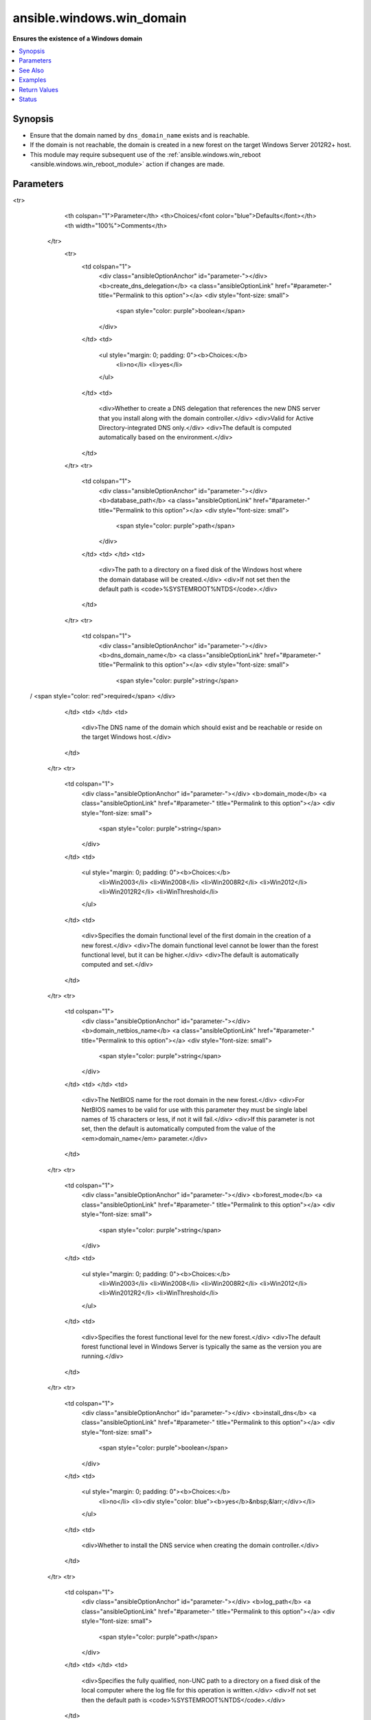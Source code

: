 .. _ansible.windows.win_domain_module:


**************************
ansible.windows.win_domain
**************************

**Ensures the existence of a Windows domain**



.. contents::
   :local:
   :depth: 1


Synopsis
--------
- Ensure that the domain named by ``dns_domain_name`` exists and is reachable.
- If the domain is not reachable, the domain is created in a new forest on the target Windows Server 2012R2+ host.
- This module may require subsequent use of the :ref:`ansible.windows.win_reboot <ansible.windows.win_reboot_module>` action if changes are made.




Parameters
----------

.. raw:: html

    <table  border=0 cellpadding=0 class="documentation-table">
<tr>
            <th colspan="1">Parameter</th>
            <th>Choices/<font color="blue">Defaults</font></th>
            <th width="100%">Comments</th>
        </tr>
            <tr>
                <td colspan="1">
                    <div class="ansibleOptionAnchor" id="parameter-"></div>
                    <b>create_dns_delegation</b>
                    <a class="ansibleOptionLink" href="#parameter-" title="Permalink to this option"></a>
                    <div style="font-size: small">
                        <span style="color: purple">boolean</span>
                    </div>
                </td>
                <td>
                        <ul style="margin: 0; padding: 0"><b>Choices:</b>
                                    <li>no</li>
                                    <li>yes</li>
                        </ul>
                </td>
                <td>
                        <div>Whether to create a DNS delegation that references the new DNS server that you install along with the domain controller.</div>
                        <div>Valid for Active Directory-integrated DNS only.</div>
                        <div>The default is computed automatically based on the environment.</div>
                </td>
            </tr>
            <tr>
                <td colspan="1">
                    <div class="ansibleOptionAnchor" id="parameter-"></div>
                    <b>database_path</b>
                    <a class="ansibleOptionLink" href="#parameter-" title="Permalink to this option"></a>
                    <div style="font-size: small">
                        <span style="color: purple">path</span>
                    </div>
                </td>
                <td>
                </td>
                <td>
                        <div>The path to a directory on a fixed disk of the Windows host where the domain database will be created.</div>
                        <div>If not set then the default path is <code>%SYSTEMROOT%\NTDS</code>.</div>
                </td>
            </tr>
            <tr>
                <td colspan="1">
                    <div class="ansibleOptionAnchor" id="parameter-"></div>
                    <b>dns_domain_name</b>
                    <a class="ansibleOptionLink" href="#parameter-" title="Permalink to this option"></a>
                    <div style="font-size: small">
                        <span style="color: purple">string</span>
 / <span style="color: red">required</span>                    </div>
                </td>
                <td>
                </td>
                <td>
                        <div>The DNS name of the domain which should exist and be reachable or reside on the target Windows host.</div>
                </td>
            </tr>
            <tr>
                <td colspan="1">
                    <div class="ansibleOptionAnchor" id="parameter-"></div>
                    <b>domain_mode</b>
                    <a class="ansibleOptionLink" href="#parameter-" title="Permalink to this option"></a>
                    <div style="font-size: small">
                        <span style="color: purple">string</span>
                    </div>
                </td>
                <td>
                        <ul style="margin: 0; padding: 0"><b>Choices:</b>
                                    <li>Win2003</li>
                                    <li>Win2008</li>
                                    <li>Win2008R2</li>
                                    <li>Win2012</li>
                                    <li>Win2012R2</li>
                                    <li>WinThreshold</li>
                        </ul>
                </td>
                <td>
                        <div>Specifies the domain functional level of the first domain in the creation of a new forest.</div>
                        <div>The domain functional level cannot be lower than the forest functional level, but it can be higher.</div>
                        <div>The default is automatically computed and set.</div>
                </td>
            </tr>
            <tr>
                <td colspan="1">
                    <div class="ansibleOptionAnchor" id="parameter-"></div>
                    <b>domain_netbios_name</b>
                    <a class="ansibleOptionLink" href="#parameter-" title="Permalink to this option"></a>
                    <div style="font-size: small">
                        <span style="color: purple">string</span>
                    </div>
                </td>
                <td>
                </td>
                <td>
                        <div>The NetBIOS name for the root domain in the new forest.</div>
                        <div>For NetBIOS names to be valid for use with this parameter they must be single label names of 15 characters or less, if not it will fail.</div>
                        <div>If this parameter is not set, then the default is automatically computed from the value of the <em>domain_name</em> parameter.</div>
                </td>
            </tr>
            <tr>
                <td colspan="1">
                    <div class="ansibleOptionAnchor" id="parameter-"></div>
                    <b>forest_mode</b>
                    <a class="ansibleOptionLink" href="#parameter-" title="Permalink to this option"></a>
                    <div style="font-size: small">
                        <span style="color: purple">string</span>
                    </div>
                </td>
                <td>
                        <ul style="margin: 0; padding: 0"><b>Choices:</b>
                                    <li>Win2003</li>
                                    <li>Win2008</li>
                                    <li>Win2008R2</li>
                                    <li>Win2012</li>
                                    <li>Win2012R2</li>
                                    <li>WinThreshold</li>
                        </ul>
                </td>
                <td>
                        <div>Specifies the forest functional level for the new forest.</div>
                        <div>The default forest functional level in Windows Server is typically the same as the version you are running.</div>
                </td>
            </tr>
            <tr>
                <td colspan="1">
                    <div class="ansibleOptionAnchor" id="parameter-"></div>
                    <b>install_dns</b>
                    <a class="ansibleOptionLink" href="#parameter-" title="Permalink to this option"></a>
                    <div style="font-size: small">
                        <span style="color: purple">boolean</span>
                    </div>
                </td>
                <td>
                        <ul style="margin: 0; padding: 0"><b>Choices:</b>
                                    <li>no</li>
                                    <li><div style="color: blue"><b>yes</b>&nbsp;&larr;</div></li>
                        </ul>
                </td>
                <td>
                        <div>Whether to install the DNS service when creating the domain controller.</div>
                </td>
            </tr>
            <tr>
                <td colspan="1">
                    <div class="ansibleOptionAnchor" id="parameter-"></div>
                    <b>log_path</b>
                    <a class="ansibleOptionLink" href="#parameter-" title="Permalink to this option"></a>
                    <div style="font-size: small">
                        <span style="color: purple">path</span>
                    </div>
                </td>
                <td>
                </td>
                <td>
                        <div>Specifies the fully qualified, non-UNC path to a directory on a fixed disk of the local computer where the log file for this operation is written.</div>
                        <div>If not set then the default path is <code>%SYSTEMROOT%\NTDS</code>.</div>
                </td>
            </tr>
            <tr>
                <td colspan="1">
                    <div class="ansibleOptionAnchor" id="parameter-"></div>
                    <b>safe_mode_password</b>
                    <a class="ansibleOptionLink" href="#parameter-" title="Permalink to this option"></a>
                    <div style="font-size: small">
                        <span style="color: purple">string</span>
 / <span style="color: red">required</span>                    </div>
                </td>
                <td>
                </td>
                <td>
                        <div>Safe mode password for the domain controller.</div>
                </td>
            </tr>
            <tr>
                <td colspan="1">
                    <div class="ansibleOptionAnchor" id="parameter-"></div>
                    <b>sysvol_path</b>
                    <a class="ansibleOptionLink" href="#parameter-" title="Permalink to this option"></a>
                    <div style="font-size: small">
                        <span style="color: purple">path</span>
                    </div>
                </td>
                <td>
                </td>
                <td>
                        <div>The path to a directory on a fixed disk of the Windows host where the Sysvol file will be created.</div>
                        <div>If not set then the default path is <code>%SYSTEMROOT%\SYSVOL</code>.</div>
                </td>
            </tr>
    </table>
    <br/>



See Also
--------

.. seealso::

   :ref:`ansible.windows.win_domain_controller_module`
      The official documentation on the **ansible.windows.win_domain_controller** module.
   :ref:`community.windows.win_domain_computer_module`
      The official documentation on the **community.windows.win_domain_computer** module.
   :ref:`community.windows.win_domain_group_module`
      The official documentation on the **community.windows.win_domain_group** module.
   :ref:`ansible.windows.win_domain_membership_module`
      The official documentation on the **ansible.windows.win_domain_membership** module.
   :ref:`community.windows.win_domain_user_module`
      The official documentation on the **community.windows.win_domain_user** module.


Examples
--------

.. code-block:: yaml+jinja

    - name: Create new domain in a new forest on the target host
      ansible.windows.win_domain:
        dns_domain_name: ansible.vagrant
        safe_mode_password: password123!

    - name: Create new Windows domain in a new forest with specific parameters
      ansible.windows.win_domain:
        create_dns_delegation: no
        database_path: C:\Windows\NTDS
        dns_domain_name: ansible.vagrant
        domain_mode: Win2012R2
        domain_netbios_name: ANSIBLE
        forest_mode: Win2012R2
        safe_mode_password: password123!
        sysvol_path: C:\Windows\SYSVOL
      register: domain_install



Return Values
-------------
Common return values are documented `here <https://docs.ansible.com/ansible/latest/reference_appendices/common_return_values.html#common-return-values>`_, the following are the fields unique to this module:

.. raw:: html

    <table border=0 cellpadding=0 class="documentation-table">
        <tr>
            <th colspan="1">Key</th>
            <th>Returned</th>
            <th width="100%">Description</th>
        </tr>
            <tr>
                <td colspan="1">
                    <div class="ansibleOptionAnchor" id="return-"></div>
                    <b>reboot_required</b>
                    <a class="ansibleOptionLink" href="#return-" title="Permalink to this return value"></a>
                    <div style="font-size: small">
                      <span style="color: purple">boolean</span>
                    </div>
                </td>
                <td>always</td>
                <td>
                            <div>True if changes were made that require a reboot.</div>
                    <br/>
                        <div style="font-size: smaller"><b>Sample:</b></div>
                        <div style="font-size: smaller; color: blue; word-wrap: break-word; word-break: break-all;">True</div>
                </td>
            </tr>
    </table>
    <br/><br/>


Status
------


Authors
~~~~~~~

- Matt Davis (@nitzmahone)
